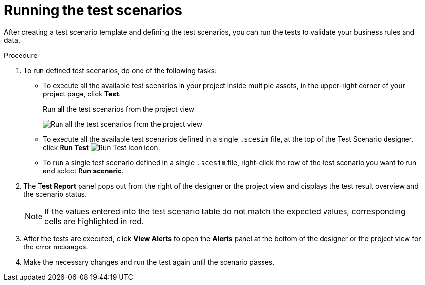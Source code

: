 [id='test-designer-run-test-proc']
= Running the test scenarios

After creating a test scenario template and defining the test scenarios, you can run the tests to validate your business rules and data.

.Procedure
. To run defined test scenarios, do one of the following tasks:
* To execute all the available test scenarios in your project inside multiple assets, in the upper-right corner of your project page, click *Test*.
+
.Run all the test scenarios from the project view
image:AuthoringAssets/test-scenarios-run-all-tests-button.png[Run all the test scenarios from the project view]
+
* To execute all the available test scenarios defined in a single `.scesim` file, at the top of the Test Scenario designer, click *Run Test* image:AuthoringAssets/test-scenarios-run-test-icon.png[Run Test icon] icon.
* To run a single test scenario defined in a single `.scesim` file, right-click the row of the test scenario you want to run and select *Run scenario*.
. The *Test Report* panel pops out from the right of the designer or the project view and displays the test result overview and the scenario status.
+
[NOTE]
====
If the values entered into the test scenario table do not match the expected values, corresponding cells are highlighted in red.
====
+
. After the tests are executed, click *View Alerts* to open the *Alerts* panel at the bottom of the designer or the project view for the error messages.
+
. Make the necessary changes and run the test again until the scenario passes.
